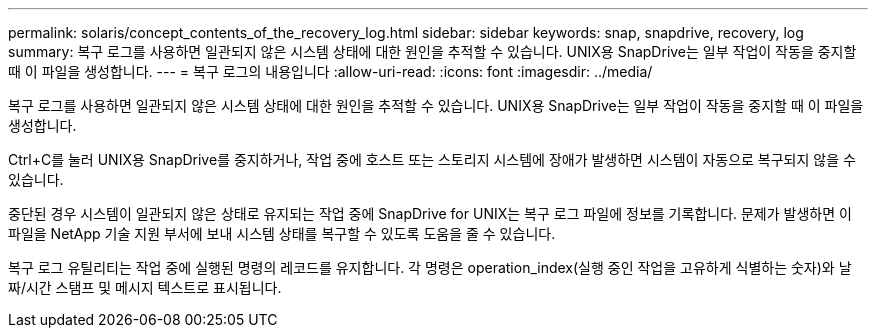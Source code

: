 ---
permalink: solaris/concept_contents_of_the_recovery_log.html 
sidebar: sidebar 
keywords: snap, snapdrive, recovery, log 
summary: 복구 로그를 사용하면 일관되지 않은 시스템 상태에 대한 원인을 추적할 수 있습니다. UNIX용 SnapDrive는 일부 작업이 작동을 중지할 때 이 파일을 생성합니다. 
---
= 복구 로그의 내용입니다
:allow-uri-read: 
:icons: font
:imagesdir: ../media/


[role="lead"]
복구 로그를 사용하면 일관되지 않은 시스템 상태에 대한 원인을 추적할 수 있습니다. UNIX용 SnapDrive는 일부 작업이 작동을 중지할 때 이 파일을 생성합니다.

Ctrl+C를 눌러 UNIX용 SnapDrive를 중지하거나, 작업 중에 호스트 또는 스토리지 시스템에 장애가 발생하면 시스템이 자동으로 복구되지 않을 수 있습니다.

중단된 경우 시스템이 일관되지 않은 상태로 유지되는 작업 중에 SnapDrive for UNIX는 복구 로그 파일에 정보를 기록합니다. 문제가 발생하면 이 파일을 NetApp 기술 지원 부서에 보내 시스템 상태를 복구할 수 있도록 도움을 줄 수 있습니다.

복구 로그 유틸리티는 작업 중에 실행된 명령의 레코드를 유지합니다. 각 명령은 operation_index(실행 중인 작업을 고유하게 식별하는 숫자)와 날짜/시간 스탬프 및 메시지 텍스트로 표시됩니다.
